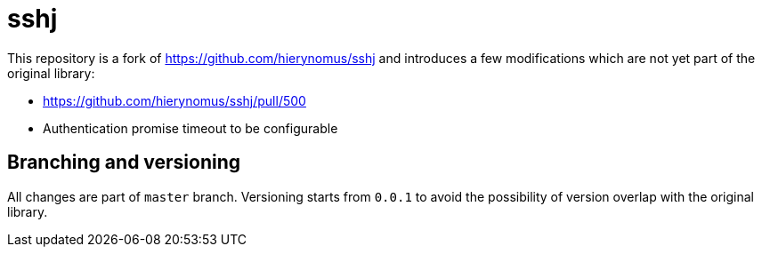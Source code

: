 # sshj

This repository is a fork of https://github.com/hierynomus/sshj and introduces a few modifications which are not yet part of the original library:

* https://github.com/hierynomus/sshj/pull/500
* Authentication promise timeout to be configurable

## Branching and versioning
All changes are part of `master` branch. Versioning starts from `0.0.1` to avoid the possibility of version overlap with the original library.
